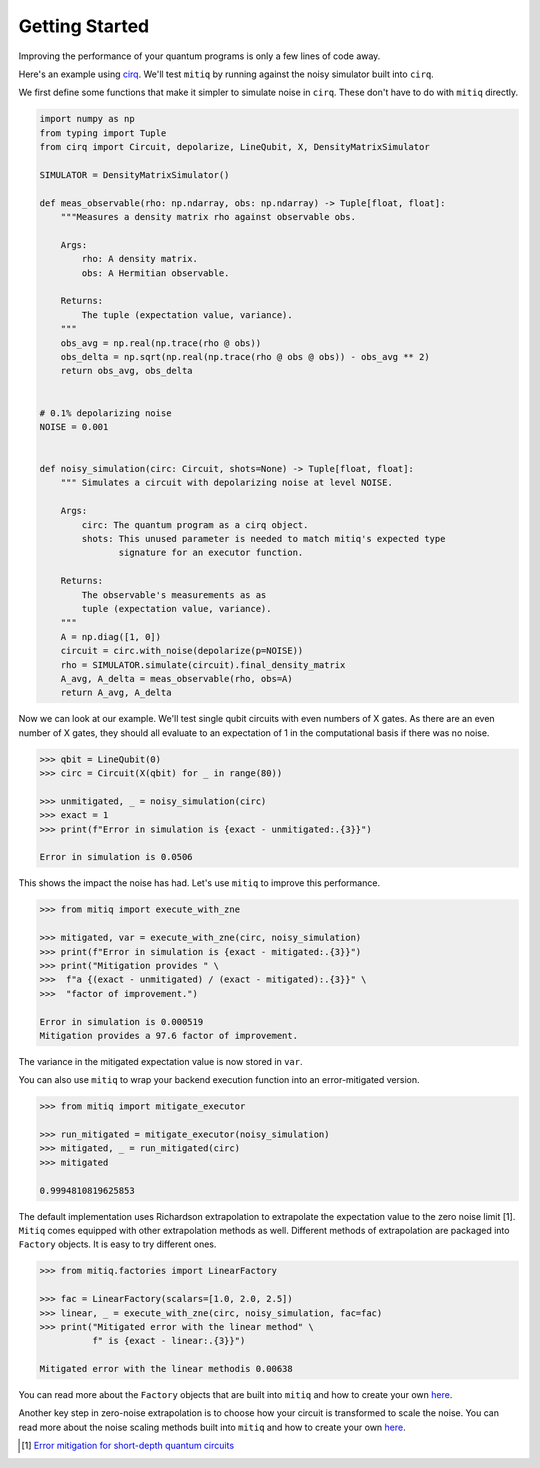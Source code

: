 .. mitiq documentation file

*********************************************
Getting Started
*********************************************

Improving the performance of your quantum programs is only a few lines of
code away.

Here's an example using
`cirq <https://cirq.readthedocs.io/en/stable/index.html>`_. We'll test
``mitiq`` by running against the noisy simulator built into ``cirq``.

We first define some functions that make it simpler to simulate noise in
``cirq``. These don't have to do with ``mitiq`` directly.

.. code-block:: python

    import numpy as np
    from typing import Tuple
    from cirq import Circuit, depolarize, LineQubit, X, DensityMatrixSimulator

    SIMULATOR = DensityMatrixSimulator()

    def meas_observable(rho: np.ndarray, obs: np.ndarray) -> Tuple[float, float]:
        """Measures a density matrix rho against observable obs.

        Args:
            rho: A density matrix.
            obs: A Hermitian observable.

        Returns:
            The tuple (expectation value, variance).
        """
        obs_avg = np.real(np.trace(rho @ obs))
        obs_delta = np.sqrt(np.real(np.trace(rho @ obs @ obs)) - obs_avg ** 2)
        return obs_avg, obs_delta


    # 0.1% depolarizing noise
    NOISE = 0.001


    def noisy_simulation(circ: Circuit, shots=None) -> Tuple[float, float]:
        """ Simulates a circuit with depolarizing noise at level NOISE.

        Args:
            circ: The quantum program as a cirq object.
            shots: This unused parameter is needed to match mitiq's expected type
                   signature for an executor function.

        Returns:
            The observable's measurements as as
            tuple (expectation value, variance).
        """
        A = np.diag([1, 0])
        circuit = circ.with_noise(depolarize(p=NOISE))
        rho = SIMULATOR.simulate(circuit).final_density_matrix
        A_avg, A_delta = meas_observable(rho, obs=A)
        return A_avg, A_delta

Now we can look at our example. We'll test single qubit circuits with even
numbers of X gates. As there are an even number of X gates, they should all
evaluate to an expectation of 1 in the computational basis if there was no
noise.

.. code-block:: python

    >>> qbit = LineQubit(0)
    >>> circ = Circuit(X(qbit) for _ in range(80))

    >>> unmitigated, _ = noisy_simulation(circ)
    >>> exact = 1
    >>> print(f"Error in simulation is {exact - unmitigated:.{3}}")

    Error in simulation is 0.0506

This shows the impact the noise has had. Let's use ``mitiq`` to improve this
performance.

.. code-block:: python

    >>> from mitiq import execute_with_zne

    >>> mitigated, var = execute_with_zne(circ, noisy_simulation)
    >>> print(f"Error in simulation is {exact - mitigated:.{3}}")
    >>> print("Mitigation provides " \
    >>>  f"a {(exact - unmitigated) / (exact - mitigated):.{3}}" \
    >>>  "factor of improvement.")

    Error in simulation is 0.000519
    Mitigation provides a 97.6 factor of improvement.

The variance in the mitigated expectation value is now stored in ``var``.

You can also use ``mitiq`` to wrap your backend execution function into an
error-mitigated version.

.. code-block:: python

    >>> from mitiq import mitigate_executor

    >>> run_mitigated = mitigate_executor(noisy_simulation)
    >>> mitigated, _ = run_mitigated(circ)
    >>> mitigated

    0.9994810819625853

The default implementation uses Richardson extrapolation to extrapolate the
expectation value to the zero noise limit [1]. ``Mitiq`` comes equipped with other
extrapolation methods as well. Different methods of extrapolation are packaged
into ``Factory`` objects. It is easy to try different ones.

.. code-block:: python

    >>> from mitiq.factories import LinearFactory

    >>> fac = LinearFactory(scalars=[1.0, 2.0, 2.5])
    >>> linear, _ = execute_with_zne(circ, noisy_simulation, fac=fac)
    >>> print("Mitigated error with the linear method" \
              f" is {exact - linear:.{3}}")

    Mitigated error with the linear methodis 0.00638

You can read more about the ``Factory`` objects that are built into ``mitiq`` and
how to create your own `here <factories.html>`_.

Another key step in zero-noise extrapolation is to choose how your circuit is
transformed to scale the noise. You can read more about the noise scaling
methods built into ``mitiq`` and how to create your
own `here <noise-scaling.html>`_.

.. [1] `Error mitigation for short-depth quantum circuits <https://arxiv.org/abs/1612.02058>`_
